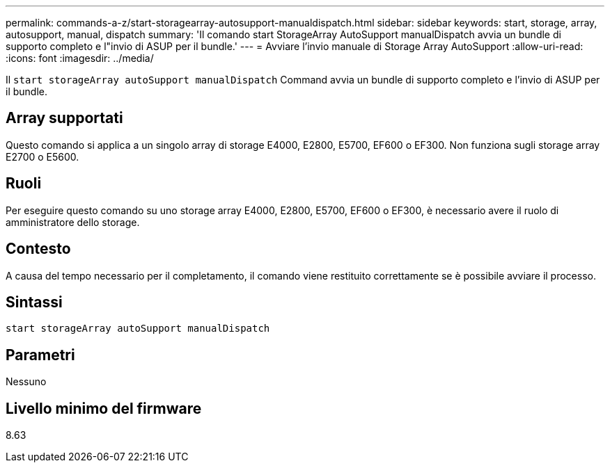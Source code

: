 ---
permalink: commands-a-z/start-storagearray-autosupport-manualdispatch.html 
sidebar: sidebar 
keywords: start, storage, array, autosupport, manual, dispatch 
summary: 'Il comando start StorageArray AutoSupport manualDispatch avvia un bundle di supporto completo e l"invio di ASUP per il bundle.' 
---
= Avviare l'invio manuale di Storage Array AutoSupport
:allow-uri-read: 
:icons: font
:imagesdir: ../media/


[role="lead"]
Il `start storageArray autoSupport manualDispatch` Command avvia un bundle di supporto completo e l'invio di ASUP per il bundle.



== Array supportati

Questo comando si applica a un singolo array di storage E4000, E2800, E5700, EF600 o EF300. Non funziona sugli storage array E2700 o E5600.



== Ruoli

Per eseguire questo comando su uno storage array E4000, E2800, E5700, EF600 o EF300, è necessario avere il ruolo di amministratore dello storage.



== Contesto

A causa del tempo necessario per il completamento, il comando viene restituito correttamente se è possibile avviare il processo.



== Sintassi

[source, cli]
----
start storageArray autoSupport manualDispatch
----


== Parametri

Nessuno



== Livello minimo del firmware

8.63
